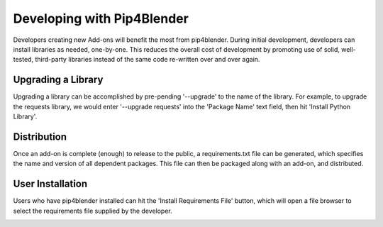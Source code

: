 .. _addondeps:

Developing with Pip4Blender
===========================

Developers creating new Add-ons will benefit the most from pip4blender.  During
initial development, developers can install libraries as needed, one-by-one.  This
reduces the overall cost of development by promoting use of solid, well-tested,
third-party libraries instead of the same code re-written over and over again.

.. image:: _images/Install_Library.png

Upgrading a Library
-------------------

Upgrading a library can be accomplished by pre-pending '--upgrade' to the name
of the library.  For example, to upgrade the requests library, we would enter
'--upgrade requests' into the 'Package Name' text field, then hit 'Install Python Library'.

Distribution
------------

Once an add-on is complete (enough) to release to the public, a requirements.txt
file can be generated, which specifies the name and version of all dependent
packages.  This file can then be packaged along with an add-on, and distributed.

.. image:: _images/Generate_ReqFile.png

User Installation
-----------------

Users who have pip4blender installed can hit the 'Install Requirements File'
button, which will open a file browser to select the requirements file supplied
by the developer.

.. image:: _images/Install_ReqFile.png
